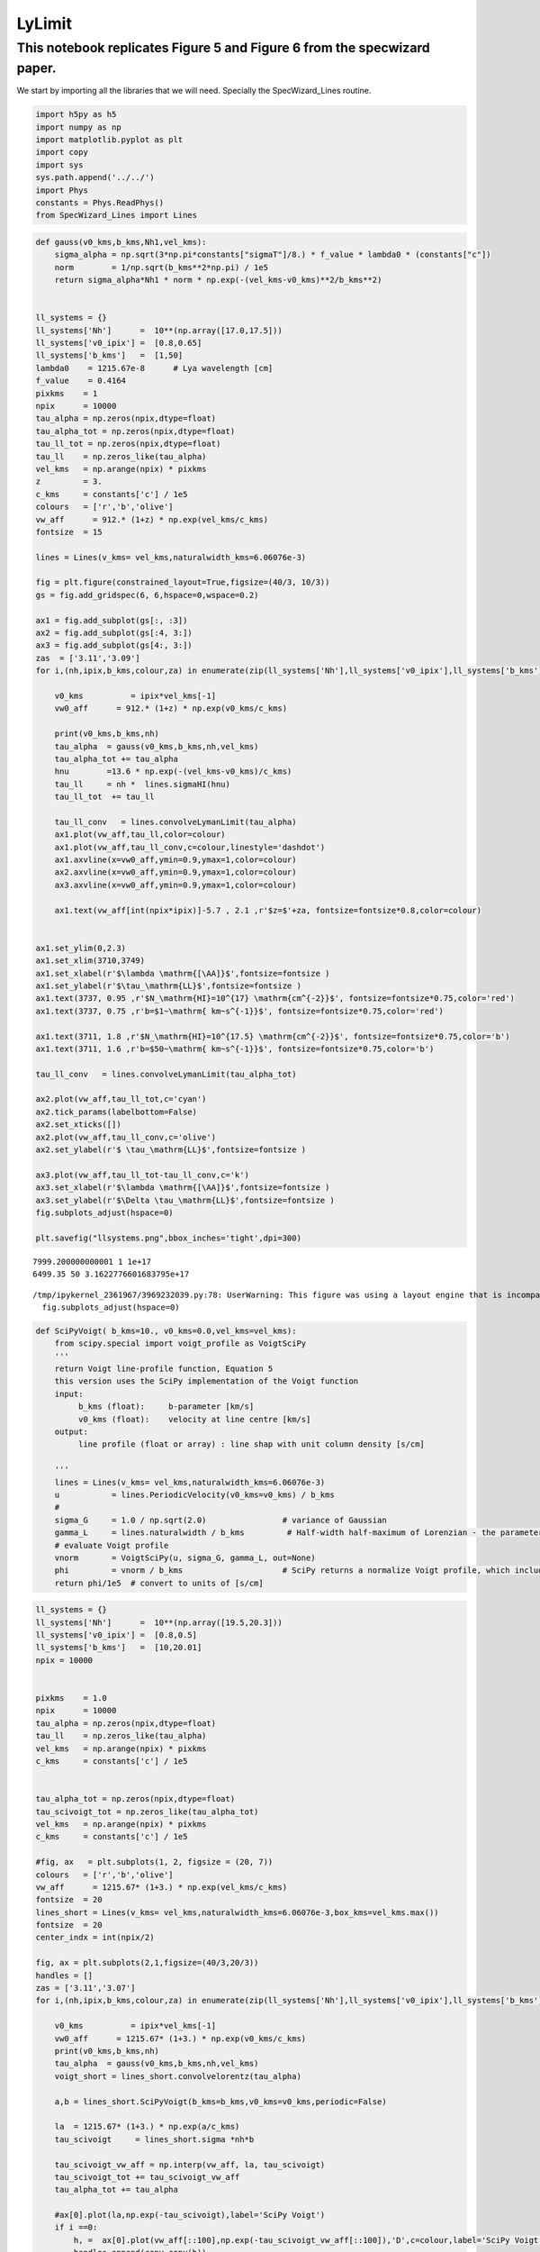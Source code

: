 LyLimit
=======

This notebook replicates Figure 5 and Figure 6 from the specwizard paper.
'''''''''''''''''''''''''''''''''''''''''''''''''''''''''''''''''''''''''

We start by importing all the libraries that we will need. Specially the
SpecWizard_Lines routine.

.. code:: ipython3

    import h5py as h5
    import numpy as np
    import matplotlib.pyplot as plt
    import copy 
    import sys
    sys.path.append('../../')
    import Phys
    constants = Phys.ReadPhys()
    from SpecWizard_Lines import Lines


.. code:: ipython3

    def gauss(v0_kms,b_kms,Nh1,vel_kms):
        sigma_alpha = np.sqrt(3*np.pi*constants["sigmaT"]/8.) * f_value * lambda0 * (constants["c"]) 
        norm        = 1/np.sqrt(b_kms**2*np.pi) / 1e5
        return sigma_alpha*Nh1 * norm * np.exp(-(vel_kms-v0_kms)**2/b_kms**2)
    
    
    ll_systems = {}
    ll_systems['Nh']      =  10**(np.array([17.0,17.5]))
    ll_systems['v0_ipix'] =  [0.8,0.65]
    ll_systems['b_kms']   =  [1,50]
    lambda0    = 1215.67e-8      # Lya wavelength [cm]
    f_value    = 0.4164  
    pixkms    = 1 
    npix      = 10000
    tau_alpha = np.zeros(npix,dtype=float)
    tau_alpha_tot = np.zeros(npix,dtype=float)
    tau_ll_tot = np.zeros(npix,dtype=float)
    tau_ll    = np.zeros_like(tau_alpha)
    vel_kms   = np.arange(npix) * pixkms
    z         = 3.
    c_kms     = constants['c'] / 1e5
    colours   = ['r','b','olive'] 
    vw_aff      = 912.* (1+z) * np.exp(vel_kms/c_kms) 
    fontsize  = 15 
    
    lines = Lines(v_kms= vel_kms,naturalwidth_kms=6.06076e-3)
    
    fig = plt.figure(constrained_layout=True,figsize=(40/3, 10/3))
    gs = fig.add_gridspec(6, 6,hspace=0,wspace=0.2)
    
    ax1 = fig.add_subplot(gs[:, :3])
    ax2 = fig.add_subplot(gs[:4, 3:])
    ax3 = fig.add_subplot(gs[4:, 3:])
    zas  = ['3.11','3.09']
    for i,(nh,ipix,b_kms,colour,za) in enumerate(zip(ll_systems['Nh'],ll_systems['v0_ipix'],ll_systems['b_kms'],colours,zas)):
         
        v0_kms          = ipix*vel_kms[-1]
        vw0_aff      = 912.* (1+z) * np.exp(v0_kms/c_kms) 
    
        print(v0_kms,b_kms,nh)
        tau_alpha  = gauss(v0_kms,b_kms,nh,vel_kms)
        tau_alpha_tot += tau_alpha
        hnu        =13.6 * np.exp(-(vel_kms-v0_kms)/c_kms)
        tau_ll     = nh *  lines.sigmaHI(hnu)
        tau_ll_tot  += tau_ll
    
        tau_ll_conv   = lines.convolveLymanLimit(tau_alpha)
        ax1.plot(vw_aff,tau_ll,color=colour)
        ax1.plot(vw_aff,tau_ll_conv,c=colour,linestyle='dashdot')
        ax1.axvline(x=vw0_aff,ymin=0.9,ymax=1,color=colour)
        ax2.axvline(x=vw0_aff,ymin=0.9,ymax=1,color=colour)
        ax3.axvline(x=vw0_aff,ymin=0.9,ymax=1,color=colour)
        
        ax1.text(vw_aff[int(npix*ipix)]-5.7 , 2.1 ,r'$z=$'+za, fontsize=fontsize*0.8,color=colour)
        
    
    ax1.set_ylim(0,2.3)
    ax1.set_xlim(3710,3749)
    ax1.set_xlabel(r'$\lambda \mathrm{[\AA]}$',fontsize=fontsize )
    ax1.set_ylabel(r'$\tau_\mathrm{LL}$',fontsize=fontsize )
    ax1.text(3737, 0.95 ,r'$N_\mathrm{HI}=10^{17} \mathrm{cm^{-2}}$', fontsize=fontsize*0.75,color='red')
    ax1.text(3737, 0.75 ,r'b=$1~\mathrm{ km~s^{-1}}$', fontsize=fontsize*0.75,color='red')
    
    ax1.text(3711, 1.8 ,r'$N_\mathrm{HI}=10^{17.5} \mathrm{cm^{-2}}$', fontsize=fontsize*0.75,color='b')
    ax1.text(3711, 1.6 ,r'b=$50~\mathrm{ km~s^{-1}}$', fontsize=fontsize*0.75,color='b')
    
    tau_ll_conv   = lines.convolveLymanLimit(tau_alpha_tot)
    
    ax2.plot(vw_aff,tau_ll_tot,c='cyan')
    ax2.tick_params(labelbottom=False)
    ax2.set_xticks([])
    ax2.plot(vw_aff,tau_ll_conv,c='olive')
    ax2.set_ylabel(r'$ \tau_\mathrm{LL}$',fontsize=fontsize )
    
    ax3.plot(vw_aff,tau_ll_tot-tau_ll_conv,c='k')
    ax3.set_xlabel(r'$\lambda \mathrm{[\AA]}$',fontsize=fontsize )
    ax3.set_ylabel(r'$\Delta \tau_\mathrm{LL}$',fontsize=fontsize )
    fig.subplots_adjust(hspace=0)
    
    plt.savefig("llsystems.png",bbox_inches='tight',dpi=300)


.. parsed-literal::

    7999.200000000001 1 1e+17
    6499.35 50 3.1622776601683795e+17


.. parsed-literal::

    /tmp/ipykernel_2361967/3969232039.py:78: UserWarning: This figure was using a layout engine that is incompatible with subplots_adjust and/or tight_layout; not calling subplots_adjust.
      fig.subplots_adjust(hspace=0)



.. image:: /Examples/notebooks/LyLim_files/LyLim_4_2.png


.. code:: ipython3

    def SciPyVoigt( b_kms=10., v0_kms=0.0,vel_kms=vel_kms):
        from scipy.special import voigt_profile as VoigtSciPy
        ''' 
        return Voigt line-profile function, Equation 5
        this version uses the SciPy implementation of the Voigt function
        input:
             b_kms (float):     b-parameter [km/s]
             v0_kms (float):    velocity at line centre [km/s]
        output: 
             line profile (float or array) : line shap with unit column density [s/cm]
    
        '''
        lines = Lines(v_kms= vel_kms,naturalwidth_kms=6.06076e-3)
        u           = lines.PeriodicVelocity(v0_kms=v0_kms) / b_kms
        # 
        sigma_G     = 1.0 / np.sqrt(2.0)                # variance of Gaussian
        gamma_L     = lines.naturalwidth / b_kms         # Half-width half-maximum of Lorenzian - the parameter "a"
        # evaluate Voigt profile
        vnorm       = VoigtSciPy(u, sigma_G, gamma_L, out=None)
        phi         = vnorm / b_kms                     # SciPy returns a normalize Voigt profile, which includes the 1/sqrt(pi)
        return phi/1e5  # convert to units of [s/cm]

.. code:: ipython3

    ll_systems = {}
    ll_systems['Nh']      =  10**(np.array([19.5,20.3]))
    ll_systems['v0_ipix'] =  [0.8,0.5]
    ll_systems['b_kms']   =  [10,20.01]
    npix = 10000
    
    
    pixkms    = 1.0 
    npix      = 10000
    tau_alpha = np.zeros(npix,dtype=float)
    tau_ll    = np.zeros_like(tau_alpha)
    vel_kms   = np.arange(npix) * pixkms
    c_kms     = constants['c'] / 1e5
    
    
    tau_alpha_tot = np.zeros(npix,dtype=float)
    tau_scivoigt_tot = np.zeros_like(tau_alpha_tot)
    vel_kms   = np.arange(npix) * pixkms
    c_kms     = constants['c'] / 1e5
    
    #fig, ax   = plt.subplots(1, 2, figsize = (20, 7))
    colours   = ['r','b','olive'] 
    vw_aff      = 1215.67* (1+3.) * np.exp(vel_kms/c_kms) 
    fontsize  = 20 
    lines_short = Lines(v_kms= vel_kms,naturalwidth_kms=6.06076e-3,box_kms=vel_kms.max())
    fontsize  = 20 
    center_indx = int(npix/2)
    
    fig, ax = plt.subplots(2,1,figsize=(40/3,20/3))
    handles = []
    zas = ['3.11','3.07']
    for i,(nh,ipix,b_kms,colour,za) in enumerate(zip(ll_systems['Nh'],ll_systems['v0_ipix'],ll_systems['b_kms'],colours,zas)):
         
        v0_kms          = ipix*vel_kms[-1]
        vw0_aff      = 1215.67* (1+3.) * np.exp(v0_kms/c_kms) 
        print(v0_kms,b_kms,nh)
        tau_alpha  = gauss(v0_kms,b_kms,nh,vel_kms)
        voigt_short = lines_short.convolvelorentz(tau_alpha)    
        
        a,b = lines_short.SciPyVoigt(b_kms=b_kms,v0_kms=v0_kms,periodic=False)
        
        la  = 1215.67* (1+3.) * np.exp(a/c_kms) 
        tau_scivoigt     = lines_short.sigma *nh*b
         
        tau_scivoigt_vw_aff = np.interp(vw_aff, la, tau_scivoigt)
        tau_scivoigt_tot += tau_scivoigt_vw_aff
        tau_alpha_tot += tau_alpha
        
        #ax[0].plot(la,np.exp(-tau_scivoigt),label='SciPy Voigt')
        if i ==0:
            h, =  ax[0].plot(vw_aff[::100],np.exp(-tau_scivoigt_vw_aff[::100]),'D',c=colour,label='SciPy Voigt')
            handles.append(copy.copy(h))
            h, =   ax[0].plot(vw_aff,np.exp(-voigt_short),c=colour,label='Convolve')
            handles.append(copy.copy(h))
            h, =    ax[0].plot(vw_aff,np.exp(-tau_alpha),c=colour,label='Gaussian',linestyle='dashed')
            handles.append(copy.copy(h))
    
        else:
            ax[0].plot(vw_aff[::100],np.exp(-tau_scivoigt_vw_aff[::100]),'D',c=colour)
            
            ax[0].plot(vw_aff,np.exp(-voigt_short),c=colour)
            
            ax[0].plot(vw_aff,np.exp(-tau_alpha),c=colour,label='gauss',linestyle='dashed')
       # ax[0].set_xlim(vw_aff[center_indx]-5,vw_aff[center_indx]+80)
       # ax[0].set_ylim(0,1)
        if i ==1:
            ax[1].plot(vw_aff,np.log10(voigt_short),c='blue')
            ax[1].plot(vw_aff,np.log10(tau_alpha),c='blue',linestyle='dashed')
    
            #ax[1].plot(vw_aff,np.log10(tau_scivoigt_vw_aff),c='b')
            ax[1].plot(la[::10],np.log10(tau_scivoigt[::10]),'D',c='b')
    
            ins = ax[1].inset_axes([0.5,0.4,0.45,0.45])
            ins.plot(vw_aff,voigt_short-tau_scivoigt_vw_aff, color='green')
            ins.set_xlim(4945,4958)
            ins.set_xlim(4945.1,4948.4)
            ins.set_ylim(-2,2)
            #ax[1].set_xlim(4850,5050)
            ax[1].set_xlim(vw_aff[center_indx]-0.25,vw_aff[center_indx]+4)
            ax[1].set_ylim(0,10)
        voff = 2
        if i == 0:
            voff = 1
        
        ax[0].text(vw_aff[int(npix*ipix)]+voff , 0.1 ,r'$z=$'+za, fontsize=fontsize*0.6,color=colour,rotation='vertical')
        
    for h in handles:
        h.set_color('k')
        
    legend1 = ax[0].legend(handles=handles,
                    loc="lower right",fontsize=fontsize*0.8,frameon=False)
    
    
    
    
    ax[0].text(4978, 0.44 ,r'$N_\mathrm{HI}=10^{19.5}~\mathrm{cm^{-2}}$', fontsize=fontsize*0.6,color='red')
    ax[0].text(4978, 0.32 ,r'b=$10~\mathrm{ km~s^{-1}}$', fontsize=fontsize*0.6,color='red')
    
    ax[0].text(4948, 0.85 ,r'$N_\mathrm{HI}=10^{20.3}~\mathrm{cm^{-2}}$', fontsize=fontsize*0.6,color='b')
    ax[0].text(4948, 0.73 ,r'b=$20~\mathrm{ km~s^{-1}}$', fontsize=fontsize*0.6,color='b')
    
    ax[0].set_xlim(4940.1,5019.9)
    ax[1].set_xlim(4944.1,4948.4)
    ax[0].add_artist(legend1)
    voigt_short = lines_short.convolvelorentz(tau_alpha_tot)    
    handles2 = []
    ax[0].set_ylabel(r'$\exp{(-\tau)}$',fontsize=fontsize )
    ax[1].set_xlabel(r'$\lambda \mathrm{[\AA]}$',fontsize=fontsize )
    ax[1].set_ylabel(r'$\log_{10} \tau$',fontsize=fontsize )
    
    ins.set_xlabel(r'$\lambda \mathrm{[\AA]}$',fontsize=fontsize*0.7 )
    ins.set_ylabel(r'$\Delta \tau$',fontsize=fontsize *0.7)
    
    h, = ax[0].plot(vw_aff,np.exp(-voigt_short),c='k')
    handles2.append(copy.copy(h))
    h, = ax[0].plot(vw_aff[::100],np.exp(-tau_scivoigt_tot[::100]),'D',c='k')
    handles2.append(copy.copy(h))
    fig.tight_layout()
    plt.savefig("DLA.png",bbox_inches='tight',dpi=300)


.. parsed-literal::

    7999.200000000001 10 3.162277660168379e+19
    4999.5 20.01 1.995262314968883e+20


.. parsed-literal::

    /tmp/ipykernel_2361967/260720492.py:68: RuntimeWarning: divide by zero encountered in log10
      ax[1].plot(vw_aff,np.log10(tau_alpha),c='blue',linestyle='dashed')



.. image:: /Examples/notebooks/LyLim_files/LyLim_6_2.png


